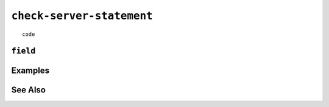 .. _check-server-statement:

``check-server-statement``
========================================================================================================================

::

	code

``field``
-----------------


Examples
-----------------


See Also
-----------------
